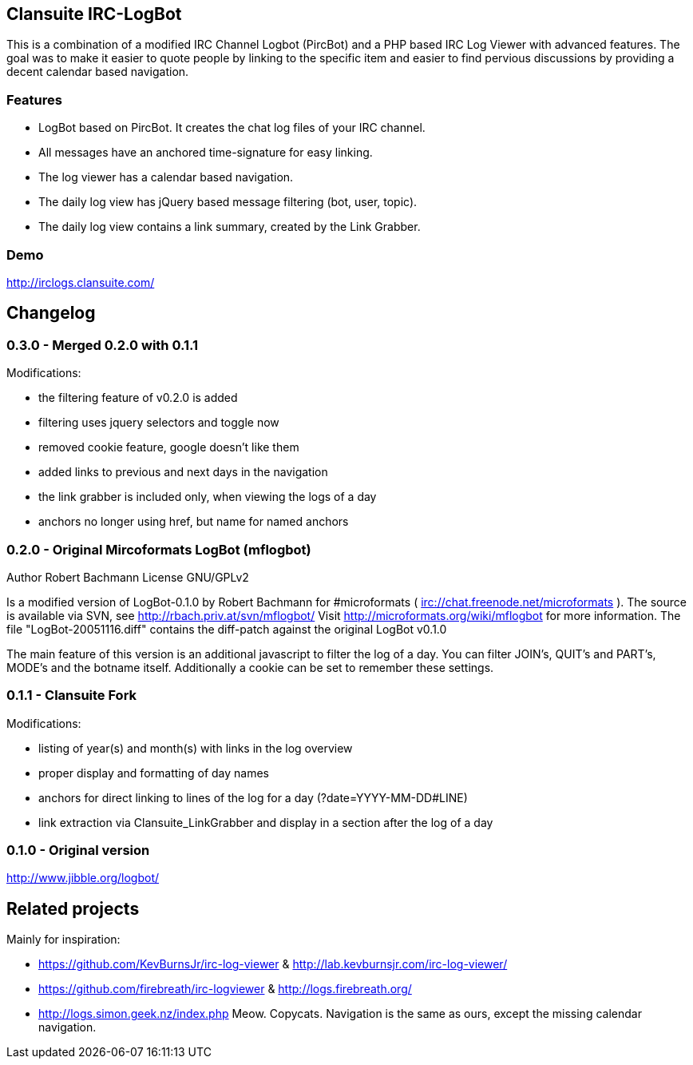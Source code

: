 == Clansuite IRC-LogBot

This is a combination of a modified IRC Channel Logbot (PircBot) and a PHP based IRC Log Viewer with advanced features. The goal was to make it easier to quote people by linking to the specific item and
easier to find pervious discussions by providing a decent calendar based navigation.

=== Features

- LogBot based on PircBot. It creates the chat log files of your IRC channel.
- All messages have an anchored time-signature for easy linking.
- The log viewer has a calendar based navigation.
- The daily log view has jQuery based message filtering (bot, user, topic).
- The daily log view contains a link summary, created by the Link Grabber.

=== Demo

http://irclogs.clansuite.com/

== Changelog

=== 0.3.0 - Merged 0.2.0 with 0.1.1

Modifications:

- the filtering feature of v0.2.0 is added
- filtering uses jquery selectors and toggle now
- removed cookie feature, google doesn't like them
- added links to previous and next days in the navigation
- the link grabber is included only, when viewing the logs of a day
- anchors no longer using href, but name for named anchors

=== 0.2.0 - Original Mircoformats LogBot (mflogbot)

Author   Robert Bachmann
License  GNU/GPLv2

Is a modified version of LogBot-0.1.0 by Robert Bachmann for #microformats ( irc://chat.freenode.net/microformats ).
The source is available via SVN, see http://rbach.priv.at/svn/mflogbot/
Visit http://microformats.org/wiki/mflogbot for more information.
The file "LogBot-20051116.diff" contains the diff-patch against the original LogBot v0.1.0

The main feature of this version is an additional javascript to filter the log of a day.
You can filter JOIN's, QUIT's and PART's, MODE's and the botname itself.
Additionally a cookie can be set to remember these settings.

=== 0.1.1 - Clansuite Fork

Modifications:

- listing of year(s) and month(s) with links in the log overview
- proper display and formatting of day names
- anchors for direct linking to lines of the log for a day (?date=YYYY-MM-DD#LINE)
- link extraction via Clansuite_LinkGrabber and display in a section after the log of a day

=== 0.1.0 - Original version

http://www.jibble.org/logbot/

== Related projects

Mainly for inspiration:

- https://github.com/KevBurnsJr/irc-log-viewer & http://lab.kevburnsjr.com/irc-log-viewer/
- https://github.com/firebreath/irc-logviewer & http://logs.firebreath.org/
- http://logs.simon.geek.nz/index.php
  Meow. Copycats. Navigation is the same as ours, except the missing calendar navigation.
